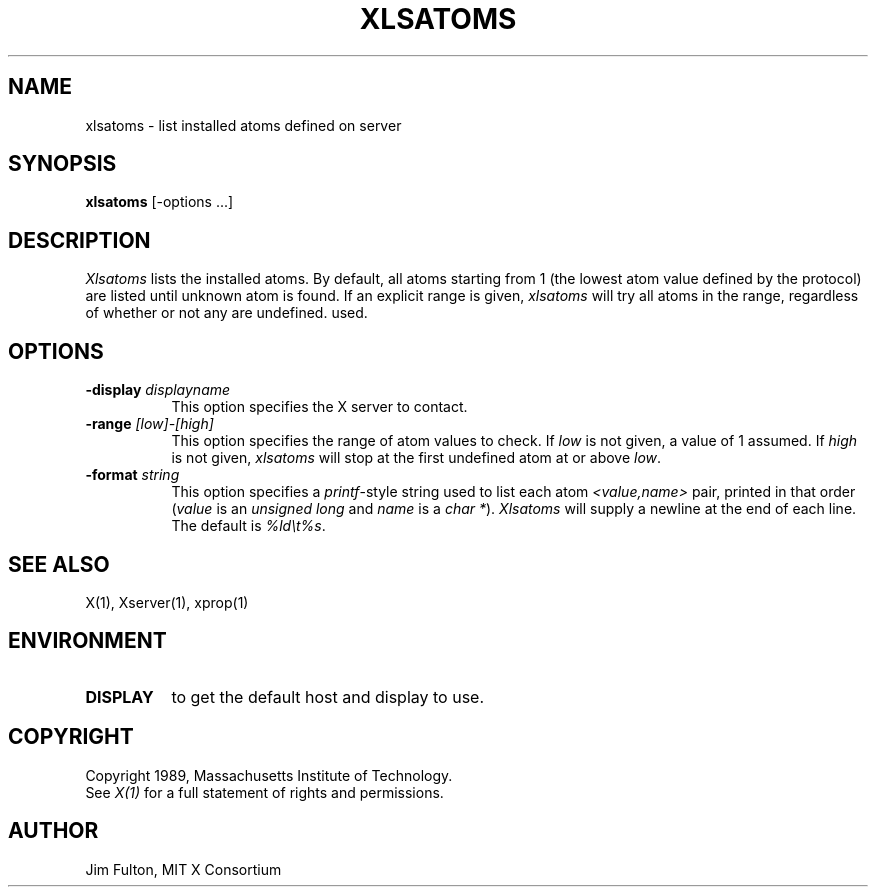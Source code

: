 .TH XLSATOMS 1 "27 August 1989" "X Version 11"
.SH NAME
xlsatoms - list installed atoms defined on server
.SH SYNOPSIS
.B xlsatoms
[-options ...]
.SH DESCRIPTION
.I Xlsatoms
lists the installed atoms.  By default, all atoms starting from 1 (the lowest
atom value defined by the protocol) are listed until unknown atom is found.
If an explicit range is given, \fIxlsatoms\fP will try all atoms in the range,
regardless of whether or not any are undefined.
used.
.SH "OPTIONS"
.PP
.TP 8
.B \-display \fIdisplayname\fP
This option specifies the X server to contact.
.TP 8
.B \-range \fI[low]-[high]\fP
This option specifies the range of atom values to check.  If \fIlow\fP is not
given, a value of 1 assumed.  If \fIhigh\fP is not given, \fIxlsatoms\fP will
stop at the first undefined atom at or above \fIlow\fP.
.TP 8
.B \-format \fIstring\fP
This option specifies a \fIprintf\fP-style string used to list each atom
\fI<value,name>\fP pair, printed in that order (\fIvalue\fP is an \fIunsigned
long\fP and \fIname\fP is a \fIchar *\fP).  \fIXlsatoms\fP will supply a
newline at the end of each line.  The default is \fI%ld\\t%s\fP.
.PP
.SH "SEE ALSO"
X(1), Xserver(1), xprop(1)
.SH ENVIRONMENT
.TP 8
.B DISPLAY
to get the default host and display to use.
.SH COPYRIGHT
Copyright 1989, Massachusetts Institute of Technology.
.br
See \fIX(1)\fP for a full statement of rights and permissions.
.SH AUTHOR
Jim Fulton, MIT X Consortium
